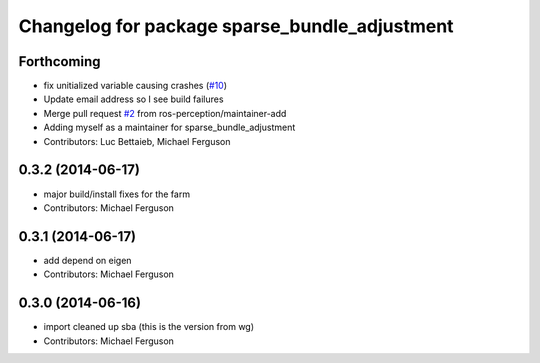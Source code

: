 ^^^^^^^^^^^^^^^^^^^^^^^^^^^^^^^^^^^^^^^^^^^^^^
Changelog for package sparse_bundle_adjustment
^^^^^^^^^^^^^^^^^^^^^^^^^^^^^^^^^^^^^^^^^^^^^^

Forthcoming
-----------
* fix unitialized variable causing crashes (`#10 <https://github.com/ros-perception/sparse_bundle_adjustment/issues/10>`_)
* Update email address so I see build failures
* Merge pull request `#2 <https://github.com/ros-perception/sparse_bundle_adjustment/issues/2>`_ from ros-perception/maintainer-add
* Adding myself as a maintainer for sparse_bundle_adjustment
* Contributors: Luc Bettaieb, Michael Ferguson

0.3.2 (2014-06-17)
------------------
* major build/install fixes for the farm
* Contributors: Michael Ferguson

0.3.1 (2014-06-17)
------------------
* add depend on eigen
* Contributors: Michael Ferguson

0.3.0 (2014-06-16)
------------------
* import cleaned up sba (this is the version from wg)
* Contributors: Michael Ferguson
